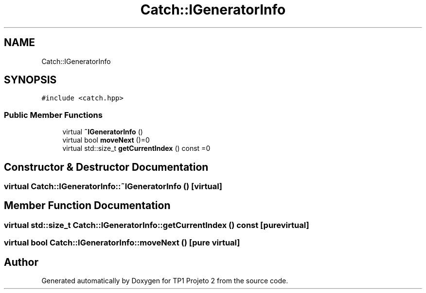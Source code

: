 .TH "Catch::IGeneratorInfo" 3 "Mon Jun 19 2017" "TP1 Projeto 2" \" -*- nroff -*-
.ad l
.nh
.SH NAME
Catch::IGeneratorInfo
.SH SYNOPSIS
.br
.PP
.PP
\fC#include <catch\&.hpp>\fP
.SS "Public Member Functions"

.in +1c
.ti -1c
.RI "virtual \fB~IGeneratorInfo\fP ()"
.br
.ti -1c
.RI "virtual bool \fBmoveNext\fP ()=0"
.br
.ti -1c
.RI "virtual std::size_t \fBgetCurrentIndex\fP () const =0"
.br
.in -1c
.SH "Constructor & Destructor Documentation"
.PP 
.SS "virtual Catch::IGeneratorInfo::~IGeneratorInfo ()\fC [virtual]\fP"

.SH "Member Function Documentation"
.PP 
.SS "virtual std::size_t Catch::IGeneratorInfo::getCurrentIndex () const\fC [pure virtual]\fP"

.SS "virtual bool Catch::IGeneratorInfo::moveNext ()\fC [pure virtual]\fP"


.SH "Author"
.PP 
Generated automatically by Doxygen for TP1 Projeto 2 from the source code\&.
